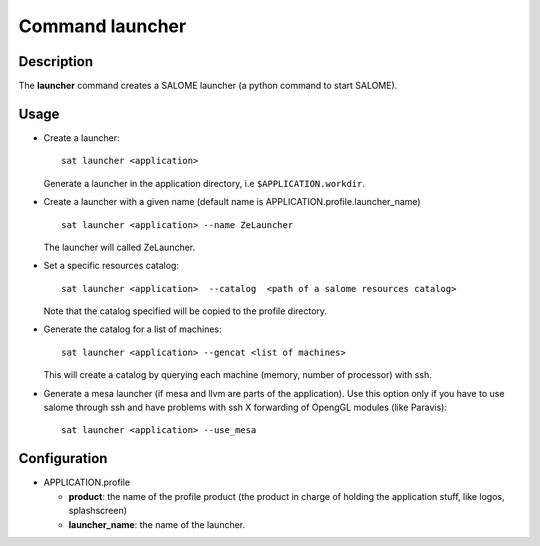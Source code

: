 
Command launcher
******************

Description
===========
The **launcher** command creates a SALOME launcher (a python command to start SALOME).


Usage
=====
* Create a launcher: ::

    sat launcher <application>
    
  Generate a launcher in the application directory, i.e ``$APPLICATION.workdir``.

* Create a launcher with a given name (default name is APPLICATION.profile.launcher_name) ::

    sat launcher <application> --name ZeLauncher

  The launcher will called ZeLauncher.

* Set a specific resources catalog: ::

    sat launcher <application>  --catalog  <path of a salome resources catalog>
    
  Note that the catalog specified will be copied to the profile directory.

* Generate the catalog for a list of machines: ::

    sat launcher <application> --gencat <list of machines>

  This will create a catalog by querying each machine (memory, number of processor) with ssh.

* Generate a mesa launcher (if mesa and llvm are parts of the application). Use this option only if you have to use salome through ssh and have problems with ssh X forwarding of OpengGL modules (like Paravis): ::

    sat launcher <application> --use_mesa



Configuration
=============
* APPLICATION.profile

  * **product**: the name of the profile product (the product in charge of holding the application stuff, like logos, splashscreen)
  * **launcher_name**: the name of the launcher.

